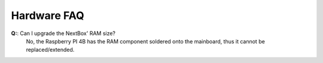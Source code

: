 Hardware FAQ
============




.. faq:: Why must I not connect external hard-drives without an external power-supply to my NextBox?

  The Raspberry Pi 4 Model B can only supply 1.2A of power through USB (see
  `RPi Power Supply`_). The internal hard-drive is already connected and powered
  via USB and pulls ~1.0A. Thus connecting another hard-drive without an
  external power supply can lead to an unreliable power supply for the internal
  hard-drive, thus potential data loss.

.. faq:: Where can I find an external hard-drive with its own power supply?

  The smaller form factors (2.5'' and smaller) for external hard-drives mostly
  come without an additional power supply. For these, *a USB Hub with an
  additional power supply can be considered the "external power-supply"* for the
  hard-drive. Although the latter is it not 100% sure for powered USB hubs,
  thus we recommend external 3.5'' hard-drives, which are nearly always
  externally powered.

.. faq:: Why does my USB device / hub not work, if connected to the NextBox?

  There are some devices and especially USB3 hubs that are known to not work properly
  with the Raspberry PI 4B, please see this `USB Documentation`_ from Raspberry.
  On top of that also make sure the USB device is working in general by connecting it 
  to another computer (best case: Linux) and verify that it works.

.. faq:: Why does my hard-drive not show up after plugging it in?

  Please make sure that you are using one of the supported filesystems (e.g., ext, xfs) and you
  have mounted your hard-drive within *Storage Management*.

.. faq:: Can I generally extend the NextBox using a USB hard-drive?

  Yes, this is possible, please make sure you are using a hard-drive, which has an external
  power supply. Once connected you can mount the hard-drive using the NextBox *Storage Management* 
  and include it into Nextcloud file-management using the `External storage support`_ app.


.. faq:: What functions does the additional "shield" provide?

  As of now the shield does provide a :doc:`status LED <../technical/led-colors>`, a hardware button
  to :doc:`factory reset <../technical/factory-reset>` and an additional USB Type-C connector on the 
  same side as the Ethernet port for power supply exclusively.

.. faq:: Is the NextBox hardware extendable/replaceable?

  Yes, all NextBox components can be easily replaced. None of the components are glued or somehow
  permanently assembled. Using a Phillips screwdriver you can disassemble and re-assemble
  the NextBox easily. Keep in mind that you are doing this at your own risk.

.. faq:: What are the two USB Type-C ports used for?

  Both USB Type-C ports are exclusively for power supply and can not be used for data transfer. 
  Do not connect two power supplies, please just use one of both to power your NextBox.

.. faq:: Which fan should I install?

  **There is absolutely no need for a fan, the NextBox is designed to work without an active 
  cooling**. Although if the NextBox is used for additional tasks (it's still a Linux), we have
  prepared a fan mount for a 30mm x 12mm fan at 5V connected to the shield. More details (connector,
  used pins) can be taken from `NextBox' GitHub`_. Currently we *do not* recommend adding a fan as
  the outputs are not controlled yet by the NextBox daemon, so this is also something you would have
  to do by yourself.

**Q:**: Can I upgrade the NextBox' RAM size?
  No, the Raspberry PI 4B has the RAM component soldered onto the mainboard, thus it cannot be replaced/extended.


.. _USB Documentation: https://www.raspberrypi.com/documentation/computers/raspberry-pi.html#universal-serial-bus-usb
.. _NextBox' GitHub: https://github.com/Nitrokey/nextbox-board
.. _External storage support: https://docs.nextcloud.com/server/20/admin_manual/configuration_files/external_storage_configuration_gui.html
.. _RPi Power Supply: https://www.raspberrypi.com/documentation/computers/raspberry-pi.html#power-supply

